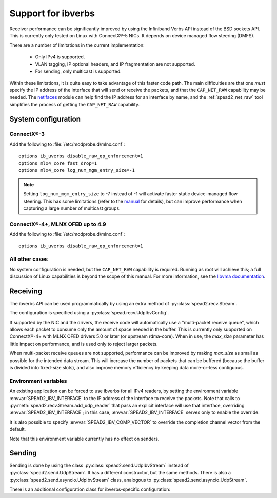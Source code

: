 Support for ibverbs
===================
Receiver performance can be significantly improved by using the Infiniband
Verbs API instead of the BSD sockets API. This is currently only tested on
Linux with ConnectX®-5 NICs. It depends on device managed flow steering
(DMFS).

There are a number of limitations in the current implementation:

 - Only IPv4 is supported.
 - VLAN tagging, IP optional headers, and IP fragmentation are not supported.
 - For sending, only multicast is supported.

Within these limitations, it is quite easy to take advantage of this faster
code path. The main difficulties are that one *must* specify the IP address of
the interface that will send or receive the packets, and that the
``CAP_NET_RAW`` capability may be needed. The netifaces_ module can
help find the IP address for an interface by name, and the
:ref:`spead2_net_raw` tool simplifies the process of getting the
``CAP_NET_RAW`` capability.

.. _netifaces: https://pypi.python.org/pypi/netifaces

System configuration
--------------------

ConnectX®-3
^^^^^^^^^^^
Add the following to :file:`/etc/modprobe.d/mlnx.conf`::

   options ib_uverbs disable_raw_qp_enforcement=1
   options mlx4_core fast_drop=1
   options mlx4_core log_num_mgm_entry_size=-1

.. note::

   Setting ``log_num_mgm_entry_size`` to -7 instead of -1 will activate faster
   static device-managed flow steering. This has some limitations (refer to the
   manual_ for details), but can improve performance when capturing a large
   number of multicast groups.

   .. _manual: http://www.mellanox.com/related-docs/prod_software/Mellanox_EN_for_Linux_User_Manual_v4_3.pdf

ConnectX®-4+, MLNX OFED up to 4.9
^^^^^^^^^^^^^^^^^^^^^^^^^^^^^^^^^
Add the following to :file:`/etc/modprobe.d/mlnx.conf`::

   options ib_uverbs disable_raw_qp_enforcement=1

All other cases
^^^^^^^^^^^^^^^
No system configuration is needed, but the ``CAP_NET_RAW`` capability is
required. Running as root will achieve this; a full discussion of Linux
capabilities is beyond the scope of this manual.
For more information, see the `libvma documentation`_.

.. _libvma documentation: https://docs.mellanox.com/category/vma

Receiving
---------
The ibverbs API can be used programmatically by using an extra method of
:py:class:`spead2.recv.Stream`.

The configuration is specified using a :py:class:`spead.recv.UdpIbvConfig`.

.. py:class:: spead2.recv.UdpIbvConfig(*, endpoints=[], interface_address='', buffer_size=DEFAULT_BUFFER_SIZE, max_size=DEFAULT_MAX_SIZE, comp_vector=0, max_poll=DEFAULT_MAX_POLL)

   :param endpoints: Peer endpoints
   :type endpoints: List[Tuple[str, int]]
   :param str interface_address: Hostname/IP address of the interface which
     will be subscribed
   :param int buffer_size: Requested memory allocation for work requests.
     It may be adjusted to an integer number of packets.
   :param int max_size: Maximum packet size that will be accepted
   :param int comp_vector: Completion channel vector (interrupt)
     for asynchronous operation, or
     a negative value to poll continuously. Polling
     should not be used if there are other users of the
     thread pool. If a non-negative value is provided, it
     is taken modulo the number of available completion
     vectors. This allows a number of streams to be
     assigned sequential completion vectors and have them
     load-balanced, without concern for the number
     available.
   :param int max_poll: Maximum number of times to poll in a row, without
     waiting for an interrupt (if `comp_vector` is
     non-negative) or letting other code run on the
     thread (if `comp_vector` is negative).

   The constructor arguments are also instance attributes. Note that
   they are implemented as properties that return copies of the state, which
   means that mutating `endpoints` (for example, with :py:meth:`~list.append`)
   will not have any effect as only the copy will be modified. The entire list
   must be assigned to update it.

.. py:method:: spead2.recv.Stream.add_udp_ibv_reader(config)

   Feed data from IPv4 traffic.

If supported by the NIC and the drivers, the receive code will automatically
use a "multi-packet receive queue", which allows each packet to consume only
the amount of space needed in the buffer. This is currently only supported on
ConnectX®-4+ with MLNX OFED drivers 5.0 or later (or upstream rdma-core). When
in use, the `max_size` parameter has little impact on performance, and is used
only to reject larger packets.

When multi-packet receive queues are not supported, performance can be
improved by making `max_size` as small as possible for the intended data
stream. This will increase the number of packets that can be buffered (because
the buffer is divided into fixed-size slots), and also improve memory
efficiency by keeping data more-or-less contiguous.

Environment variables
^^^^^^^^^^^^^^^^^^^^^
An existing application can be forced to use ibverbs for all IPv4
readers, by setting the environment variable :envvar:`SPEAD2_IBV_INTERFACE` to the IP
address of the interface to receive the packets. Note that calls to
:py:meth:`spead2.recv.Stream.add_udp_reader` that pass an explicit interface
will use that interface, overriding :envvar:`SPEAD2_IBV_INTERFACE`; in this case,
:envvar:`SPEAD2_IBV_INTERFACE` serves only to enable the override.

It is also possible to specify :envvar:`SPEAD2_IBV_COMP_VECTOR` to override the
completion channel vector from the default.

Note that this environment variable currently has no effect on senders.

Sending
-------
Sending is done by using the class :py:class:`spead2.send.UdpIbvStream` instead
of :py:class:`spead2.send.UdpStream`. It has a different constructor, but the
same methods. There is also a :py:class:`spead2.send.asyncio.UdpIbvStream`
class, analogous to :py:class:`spead2.send.asyncio.UdpStream`.

There is an additional configuration class for ibverbs-specific
configuration:

.. py:class:: spead2.send.UdpIbvConfig(*, endpoints=[], interface_address='', buffer_size=DEFAULT_BUFFER_SIZE, ttl=1, comp_vector=0, max_poll=DEFAULT_MAX_POLL, memory_regions=[])

   :param endpoints: Peer endpoints (one per substream)
   :type endpoints: List[Tuple[str, int]]
   :param str interface_address: Hostname/IP address of the interface which
     will be subscribed
   :param int buffer_size: Requested memory allocation for work requests.
     It may be adjusted to an integer number of packets.
   :param int ttl: Multicast TTL
   :param int comp_vector: Completion channel vector (interrupt)
     for asynchronous operation, or
     a negative value to poll continuously. Polling
     should not be used if there are other users of the
     thread pool. If a non-negative value is provided, it
     is taken modulo the number of available completion
     vectors. This allows a number of streams to be
     assigned sequential completion vectors and have them
     load-balanced, without concern for the number
     available.
   :param int max_poll: Maximum number of times to poll in a row, without
     waiting for an interrupt (if `comp_vector` is
     non-negative) or letting other code run on the
     thread (if `comp_vector` is negative).
   :param List[object] memory_regions: Objects implementing the buffer
     protocol that will be used to hold item data. This is not required, but
     data stored in these buffers may be transmitted directly without
     requiring a copy, yielding higher performance. There may be
     platform-specific limitations on the size and number of these buffers.

   The constructor arguments are also instance attributes. Note that
   they are implemented as properties that return copies of the state, which
   means that mutating `endpoints` or `memory_regions` (for example, with
   :py:meth:`~list.append`) will not have any effect as only the copy will be
   modified. The entire list must be assigned to update it.

.. py:class:: spead2.send.UdpIbvStream(thread_pool, config, udp_ibv_config)

   Create a multicast IPv4 UDP stream using the ibverbs API

   :param thread_pool: Thread pool handling the I/O
   :type thread_pool: :py:class:`spead2.ThreadPool`
   :param config: Stream configuration
   :type config: :py:class:`spead2.send.StreamConfig`
   :param udp_ibv_config: Additional stream configuration
   :type udp_ibv_config: :py:class:`spead2.send.UdpIbvConfig`
